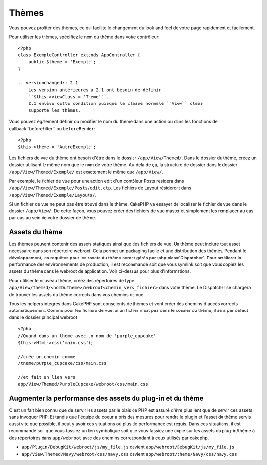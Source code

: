 Thèmes
######

Vous pouvez profiter des thèmes, ce qui facilite le changement du look and feel 
de votre page rapidement et facilement.

Pour utiliser les thèmes, spécifiez le nom du thème dans votre contrôleur::

    <?php
    class ExempleController extends AppController {
        public $theme = 'Exemple';
    }

    .. versionchanged:: 2.1
        Les version antérieures à 2.1 ont besoin de définir 
        ``$this->viewClass = 'Theme'``.
        2.1 enlève cette condition puisque la classe normale ``View`` class 
        supporte les thèmes.

Vous pouvez également définir ou modifier le nom du thème dans une action ou 
dans les fonctions de callback``beforeFilter`` ou ``beforeRender``::

    <?php
    $this->theme = 'AutreExemple';

Les fichiers de vue du thème ont besoin d'être dans le dossier 
``/app/View/Themed/``. Dans le dossier du thème, créez un dossier utilisant 
le même nom que le nom de votre thème. Au-delà de ça, la structure de dossier 
dans le dossier ``/app/View/Themed/Exemple/`` est exactement le même que 
``/app/View/``.

Par exemple, le fichier de vue pour une action edit d'un contôleur Posts 
residera dans ``/app/View/Themed/Exemple/Posts/edit.ctp``. Les fichiers de 
Layout résideront dans ``/app/View/Themed/Exemple/Layouts/``.

Si un fichier de vue ne peut pas être trouvé dans le thème, CakePHP va 
essayer de localiser le fichier de vue dans le dossier ``/app/View/``.
De cette façon, vous pouvez créer des fichiers de vue master et simplement 
les remplacer au cas par cas au sein de votre dossier de thème.

Assets du thème
---------------

Les thèmes peuvent contenir des assets statiques ainsi que des fichiers de vue.
Un thème peut inclure tout asset nécessaire dans son répertoire webroot. Cela 
permet un packaging facile et une distribution des thèmes. Pendant le 
développement, les requêtes pour les assets du thème seront gérés par
:php:class:`Dispatcher`. Pour améliorer la performance des environnements de 
production, il est recommandé soit que vous symlink soit que vous copiez les 
assets du thème dans le webroot de application. Voir ci-dessus pour plus
d'informations.

Pour utiliser le nouveau thème, créez des répertoires de type
``app/View/Themed/<nomDuTheme>/webroot<chemin_vers_fichier>`` dans votre thème.
Le Dispatcher se chargera de trouver les assets du thème corrects dans vos 
chemins de vue.

Tous les helpers integrés dans CakePHP sont conscients de thèmes et vont créer 
des chemins d'accès corrects automatiquement. Comme pour les fichiers de vue, 
si un fichier n'est pas dans le dossier du thème, il sera par défaut dans le 
dossier principal webroot ::

    <?php
    //Quand dans un thème avec un nom de 'purple_cupcake'
    $this->Html->css('main.css');
     
    //crée un chemin comme
    /theme/purple_cupcake/css/main.css
     
    //et fait un lien vers
    app/View/Themed/PurpleCupcake/webroot/css/main.css 

Augmenter la performance des assets du plug-in et du thème
----------------------------------------------------------

C'est un fait bien connu que de servir les assets par le biais de PHP est 
assuré d'être plus lent que de servir ces assets sans invoquer PHP. Et 
tandis que l'équipe du coeur a pris des mesures pour rendre le plugin et 
l'asset du thème servis aussi vite que possible, il peut y avoir des 
situations où plus de performance est requis. Dans ces situations, il 
est recommandé soit que vous fassiez un lien symbolique soit que vous 
fassiez une copie sur les assets du plug-in/thème à des répertoires 
dans ``app/webroot`` avec des chemins correspondant à ceux utilisés par cakephp.

-  ``app/Plugin/DebugKit/webroot/js/my_file.js`` devient
   ``app/webroot/DebugKit/js/my_file.js``
-  ``app/View/Themed/Navy/webroot/css/navy.css`` devient
   ``app/webroot/theme/Navy/css/navy.css``


.. meta::
    :title lang=fr: Thèmes
    :keywords lang=fr: environnements de production,dossier du thème,fichiers layout,requêtes de développement,fonctions de callback,structure de dossier,vue par défaut,dispatcher,symlink,cas de base,layouts,assets,cakephp,thèmes,avantage